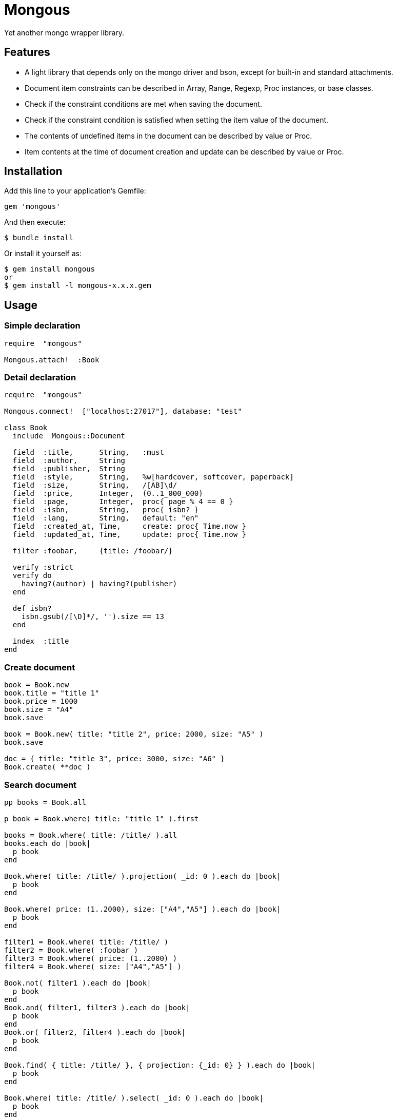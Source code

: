 = Mongous

Yet another mongo wrapper library.

== Features

* A light library that depends only on the mongo driver and bson, except for built-in and standard attachments.
* Document item constraints can be described in Array, Range, Regexp, Proc instances, or base classes.
* Check if the constraint conditions are met when saving the document.
* Check if the constraint condition is satisfied when setting the item value of the document.
* The contents of undefined items in the document can be described by value or Proc.
* Item contents at the time of document creation and update can be described by value or Proc.

== Installation

Add this line to your application's Gemfile:

[source,ruby]
----
gem 'mongous'
----

And then execute:

    $ bundle install

Or install it yourself as:

    $ gem install mongous
    or
    $ gem install -l mongous-x.x.x.gem

== Usage

=== Simple declaration

[source,ruby]
----
require  "mongous"

Mongous.attach!  :Book
----

=== Detail declaration

[source,ruby]
----
require  "mongous"

Mongous.connect!  ["localhost:27017"], database: "test"

class Book
  include  Mongous::Document

  field  :title,      String,   :must
  field  :author,     String
  field  :publisher,  String
  field  :style,      String,   %w[hardcover, softcover, paperback]
  field  :size,       String,   /[AB]\d/
  field  :price,      Integer,  (0..1_000_000)
  field  :page,       Integer,  proc{ page % 4 == 0 }
  field  :isbn,       String,   proc{ isbn? }
  field  :lang,       String,   default: "en"
  field  :created_at, Time,     create: proc{ Time.now }
  field  :updated_at, Time,     update: proc{ Time.now }

  filter :foobar,     {title: /foobar/}

  verify :strict
  verify do
    having?(author) | having?(publisher)
  end

  def isbn?
    isbn.gsub(/[\D]*/, '').size == 13
  end

  index  :title
end
----

=== Create document

[source,ruby]
----
book = Book.new
book.title = "title 1"
book.price = 1000
book.size = "A4"
book.save

book = Book.new( title: "title 2", price: 2000, size: "A5" )
book.save

doc = { title: "title 3", price: 3000, size: "A6" }
Book.create( **doc )
----

=== Search document

[source,ruby]
----
pp books = Book.all

p book = Book.where( title: "title 1" ).first

books = Book.where( title: /title/ ).all
books.each do |book|
  p book
end

Book.where( title: /title/ ).projection( _id: 0 ).each do |book|
  p book
end

Book.where( price: (1..2000), size: ["A4","A5"] ).each do |book|
  p book
end

filter1 = Book.where( title: /title/ )
filter2 = Book.where( :foobar )
filter3 = Book.where( price: (1..2000) )
filter4 = Book.where( size: ["A4","A5"] )

Book.not( filter1 ).each do |book|
  p book
end
Book.and( filter1, filter3 ).each do |book|
  p book
end
Book.or( filter2, filter4 ).each do |book|
  p book
end

Book.find( { title: /title/ }, { projection: {_id: 0} } ).each do |book|
  p book
end

Book.where( title: /title/ ).select( _id: 0 ).each do |book|
  p book
end

Book.select( _id: 0 )[0, 5].each do |book|
  p book
end

pp Book.select( :title, :price, :size )[5, 5].all
----

=== Update document

[source,ruby]
----
book = Book.where( title: "title 1" ).first
book.title = "title 1 [update]"
book.save
----

=== Delete document

[source,ruby]
----
book = Book.where( title: "title 1" ).first
book.delete
----

== Reference

=== Connect default database.

[source,ruby]
----
Mongous.connect!( hosts_or_uri = nil, **options )
----

* Result:
  ** nil.

* Parameter:
  ** hosts_or_uri:    Array of hosts, or URI (default: ["localhost:21017"])
  ** options:         Options.
    *** file:         Path to database configuration file.
    *** mode:         Execution mode. (default: "development")
    *** database:     Database name. (default: "test")
    ***               Other optional arguments for Mongo::Client.new.

=== Connect database.

[source,ruby]
----
Mongous.connect( hosts_or_uri = nil, **options )
----

* Result:
  ** Mongo::Client instance.

=== Define collection operate class with default settings.

[source,ruby]
----
Mongous.attach!( *names )
----

* Result:
  ** nil.

* Parameter:
  ** names:           Collection names. (String or Symbol)

=== Include document functions into collection operate class.

[source,ruby]
----
include Mongous::Document
----

=== Bind another database.

[source,ruby]
----
self.client=( client )
----

* Result:
  ** Mongo::Client instance.

* Parameter:
  ** client:          Mongo::Client instance.

=== Get binded database.

[source,ruby]
----
self.client
----

* Result:
  ** Mongo::Client instance.

* Parameter:
  ** None.

=== Bind another collection.

[source,ruby]
----
self.collection_name=( _collection_name )
----

* Result:
  ** Collection name string.

* Parameter:
  ** collection_name: Collection name.

=== Get binded collection name.

[source,ruby]
----
self.collection_name
----

* Result:
  ** Collection name string.

* Parameter:
  ** None.

=== Get collection.

[source,ruby]
----
self.collection( collection_name = nil )
----

* Result:
  ** Mongo::Collection instance.

* Parameter:
  ** collection_name: Tempolary collection name.

=== Declare document structure.

[source,ruby]
----
self.field( symbol, *attrs, **items )
----

* Parameter:
  ** symbol:          Field name.
  ** attrs:           Field attributes.
    *** Class:        Class for field verification.
    *** Proc:         Proc for field verification.
    *** Range:        Range for field verification.
    *** Array:        Array for field verification.
    *** Symbol:       Special directive symbol.
      **** must:      Not nil nor empty.
  ** items:           Operation when saving.
    *** default:      Value or proc when undefined.
    *** create:       Value or proc when saving a new document.
    *** update:       Value or proc when saving update document.

=== Verify before save or assignment action.

[source,ruby]
----
self.verify( *directives, &block )
----

* Parameter:
  ** directives:      Special directive symbol.
    *** strict:       Verify that it is a defined item name.
  ** block:           Describe the content that verifies each item value and returns the truth.

=== Make index.

[source,ruby]
----
self.index( *symbols, **options )
----

* Parameter:
  ** symbols:         Field names.
  ** options:         Options for Mongo::Collection#indexes().

=== Verify field value is not nil nor empty.

[source,ruby]
----
self.having?( label )
----

* Result:
  ** Boolean

* Parameter:
  ** label:           Field label for method call.

=== Name the search condition.

[source,ruby]
----
self.filter( symbol, filter_or_cond )
----

* Parameter:
  ** symbol:          Filter name.
  ** filter_or_cond:  Filter or search criteria.

=== Select output fields.

[source,ruby]
----
Mongous::Document.select( *keys, **kwargs )
Mongous::Filter#select( *keys, **kwargs )
----

* Result:
  ** Mongous::Filter instance.

* Parameter:
  ** keys:            Field symbols.
  ** kwargs:          Field symbols and values.

=== Search condition.

[source,ruby]
----
Mongous::Document.where( filter = nil, **conditions )
Mongous::Filter#where( filter = nil, **conditions )
----

* Result:
  ** Mongous::Filter instance.

* Parameter:
  ** filter:          Filter name symbol, or filter instance.
  ** conditions:      Search criteria.

=== NOT search condition.

[source,ruby]
----
Mongous::Document.not( filter = nil, **conditions )
Mongous::Filter#not( filter = nil, **conditions )
----

* Result:
  ** Mongous::Filter instance.

* Parameter:
  ** filter:          Filter name symbol, or filter instance.
  ** conditions:      Search criteria.

=== AND search condition.

[source,ruby]
----
Mongous::Document.and( *filters )
Mongous::Filter#and( *filters )
----

* Result:
  ** Mongous::Filter instance.

* Parameter:
  ** filters:         Filter name symbol, or filter instance.

=== OR search condition.

[source,ruby]
----
Mongous::Document.or( *filters )
Mongous::Filter#or( *filters )
----

* Result:
  ** Mongous::Filter instance.

* Parameter:
  ** filters:         Field name symbol, or filter instance.

=== Create document.

[source,ruby]
----
Mongous::Document.create( **doc )
----

* Result:
  ** nil.

* Parameter:
  ** doc:             Keyword arguments.

=== Save document.

[source,ruby]
----
Mongous::Document#save
----

* Result:
  ** nil.

=== Convert document to Hash.

[source,ruby]
----
Mongous::Document#to_hash
----

* Result:
  ** Hash object.

=== Convert document to JSON.

[source,ruby]
----
Mongous::Document#to_json
----

* Result:
  ** JSON String.

=== Read document field.

[source,ruby]
----
Mongous::Document#[]( field_name )
Mongous::Document#field_name
----

* Result:
  ** field_value.

* Parameter:
  ** field_name:      Field name.

=== Write document field.

[source,ruby]
----
Mongous::Document#[]=( field_name, field_value )
Mongous::Document#field_name = field_value
----

* Result:
  ** field_value.

* Parameter:
  ** field_name:      Field name.
  ** field_value:     Field value.

== Contributing

Bug reports and pull requests are welcome on GitHub at https://github.com/arimay/mongous.

== License

The gem is available as open source under the terms of the http://opensource.org/licenses/MIT[MIT License].

Copyright (c) ARIMA Yasuhiro <arima.yasuhiro@gmail.com>
